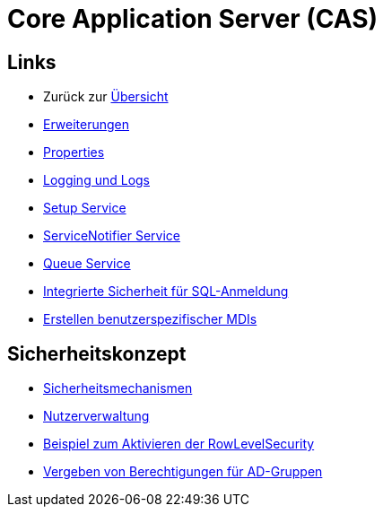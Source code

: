 = Core Application Server (CAS)

== Links

* Zurück zur link:..[Übersicht]

* xref:extensions.adoc#[Erweiterungen]
* xref:properties.adoc#[Properties]
* xref:logs.adoc#[Logging und Logs]
* xref:./../../../setup/doc/adoc/setup.adoc#[Setup Service]
* xref:./servicenotifier.adoc#[ServiceNotifier Service]
* xref:queueservice.adoc#[Queue Service]
* xref:sql-integrated-security.adoc#[Integrierte Sicherheit für SQL-Anmeldung]
* xref:./../md/application_mdi.md#[Erstellen benutzerspezifischer MDIs]


== Sicherheitskonzept
* xref:security.adoc#[Sicherheitsmechanismen]
* xref:nutzerverwaltung.adoc#[Nutzerverwaltung]
* xref:rowlevelexample.adoc#[Beispiel zum Aktivieren der RowLevelSecurity]
* xref:adGroupsToUserGroups.adoc#[Vergeben von Berechtigungen für AD-Gruppen]